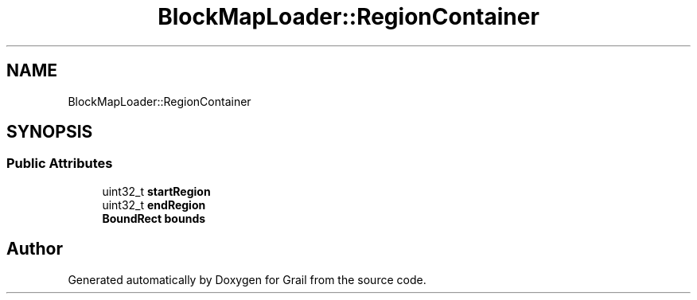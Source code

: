 .TH "BlockMapLoader::RegionContainer" 3 "Thu Jul 1 2021" "Version 1.0" "Grail" \" -*- nroff -*-
.ad l
.nh
.SH NAME
BlockMapLoader::RegionContainer
.SH SYNOPSIS
.br
.PP
.SS "Public Attributes"

.in +1c
.ti -1c
.RI "uint32_t \fBstartRegion\fP"
.br
.ti -1c
.RI "uint32_t \fBendRegion\fP"
.br
.ti -1c
.RI "\fBBoundRect\fP \fBbounds\fP"
.br
.in -1c

.SH "Author"
.PP 
Generated automatically by Doxygen for Grail from the source code\&.
